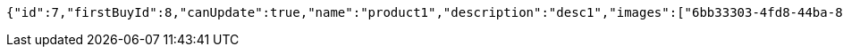 [source,options="nowrap"]
----
{"id":7,"firstBuyId":8,"canUpdate":true,"name":"product1","description":"desc1","images":["6bb33303-4fd8-44ba-84dd-3b358dc70a13.jpeg","1a9f9772-7ce2-4bc1-9416-cc17833ad462.jpeg"],"price":10,"category":6,"totalCount":500,"createdAt":"2021-10-25T09:42:46.331553714","updatedAt":"2021-10-25T09:42:46.332771941"}
----